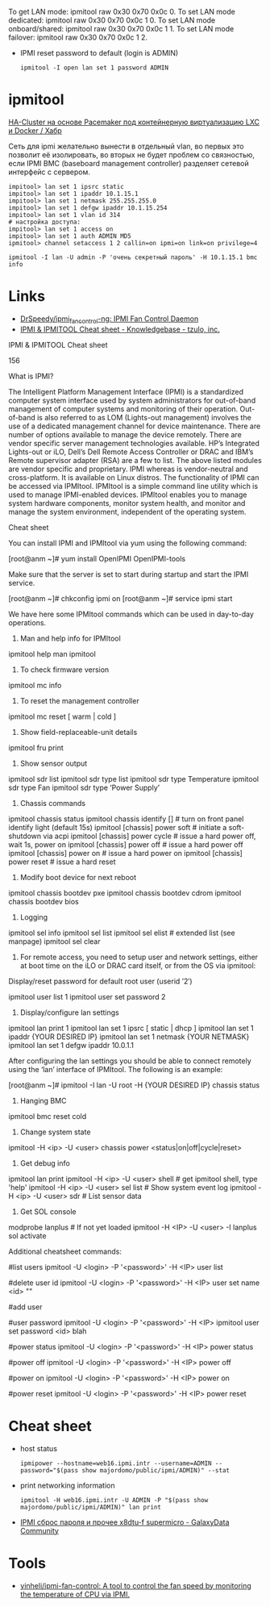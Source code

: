 :PROPERTIES:
:ID:       58fafa35-7cfa-4a4e-a703-153d03a386c6
:END:
To get LAN mode: ipmitool raw 0x30 0x70 0x0c 0.
To set LAN mode dedicated: ipmitool raw 0x30 0x70 0x0c 1 0.
To set LAN mode onboard/shared: ipmitool raw 0x30 0x70 0x0c 1 1.
To set LAN mode failover: ipmitool raw 0x30 0x70 0x0c 1 2.

- IPMI reset password to default (login is ADMIN)
  : ipmitool -I open lan set 1 password ADMIN

* ipmitool

[[https://habr.com/ru/post/263091/][HA-Cluster на основе Pacemaker под контейнерную виртуализацию LXC и Docker / Хабр]]

Сеть для ipmi желательно вынести в отдельный vlan, во первых это позволит её
изолировать, во вторых не будет проблем со связностью, если IPMI BMC
(baseboard management controller) разделяет сетевой интерфейс с сервером.

#+begin_example
  impitool> lan set 1 ipsrc static
  impitool> lan set 1 ipaddr 10.1.15.1
  impitool> lan set 1 netmask 255.255.255.0
  impitool> lan set 1 defgw ipaddr 10.1.15.254
  impitool> lan set 1 vlan id 314
  # настройка доступа:
  impitool> lan set 1 access on
  impitool> lan set 1 auth ADMIN MD5
  ipmitool> channel setaccess 1 2 callin=on ipmi=on link=on privilege=4
#+end_example

#+begin_example
  ipmitool -I lan -U admin -P 'очень секретный пароль' -H 10.1.15.1 bmc info
#+end_example

* Links
- [[https://github.com/DrSpeedy/ipmi_fancontrol-ng][DrSpeedy/ipmi_fancontrol-ng: IPMI Fan Control Daemon]]
- [[https://www.tzulo.com/crm/knowledgebase/47/IPMI-and-IPMITOOL-Cheat-sheet.html][IPMI & IPMITOOL Cheat sheet - Knowledgebase - tzulo, inc.]]

IPMI & IPMITOOL Cheat sheet

    156 

What is IPMI?

The Intelligent Platform Management Interface (IPMI) is a standardized computer system interface used by system administrators for out-of-band management of computer systems and monitoring of their operation. Out-of-band is also referred to as LOM (Lights-out management) involves the use of a dedicated management channel for device maintenance.
There are number of options available to manage the device remotely. There are vendor specific server management technologies available. HP’s Integrated Lights-out or iLO, Dell’s Dell Remote Access Controller or DRAC and IBM’s Remote supervisor adapter (RSA) are a few to list. The above listed modules are vendor specific and proprietary. IPMI whereas is vendor-neutral and cross-platform. It is available on Linux distros. The functionality of IPMI can be accessed via IPMItool. IPMItool is a simple command line utility which is used to manage IPMI-enabled devices. IPMItool enables you to manage system hardware components, monitor system health, and monitor and manage the system environment, independent of the operating system.

Cheat sheet

You can install IPMI and IPMItool via yum using the following command:

[root@anm ~]# yum install OpenIPMI OpenIPMI-tools

Make sure that the server is set to start during startup and start the IPMI service.

[root@anm ~]# chkconfig ipmi on 
[root@anm ~]# service ipmi start

We have here some IPMItool commands which can be used in day-to-day operations.

1. Man and help info for IPMItool

ipmitool help 
man ipmitool

2. To check firmware version

ipmitool mc info

3. To reset the management controller

ipmitool mc reset [ warm | cold ]

4. Show field-replaceable-unit details

ipmitool fru print

5. Show sensor output

ipmitool sdr list 
ipmitool sdr type list 
ipmitool sdr type Temperature 
ipmitool sdr type Fan 
ipmitool sdr type ‘Power Supply’

6. Chassis commands

ipmitool chassis status ipmitool chassis identify [] # turn on front panel identify light (default 15s) 
ipmitool [chassis] power soft # initiate a soft-shutdown via acpi 
ipmitool [chassis] power cycle # issue a hard power off, wait 1s, power on 
ipmitool [chassis] power off # issue a hard power off 
ipmitool [chassis] power on # issue a hard power on 
ipmitool [chassis] power reset # issue a hard reset

7. Modify boot device for next reboot

ipmitool chassis bootdev pxe 
ipmitool chassis bootdev cdrom 
ipmitool chassis bootdev bios

8. Logging

ipmitool sel info 
ipmitool sel list 
ipmitool sel elist # extended list (see manpage) 
ipmitool sel clear

9. For remote access, you need to setup user and network settings, either at boot time on the iLO or DRAC card itself, or from the OS via ipmitool: 
Display/reset password for default root user (userid ’2′)

ipmitool user list 1 
ipmitool user set password 2

10. Display/configure lan settings

ipmitool lan print 1
ipmitool lan set 1 ipsrc [ static | dhcp ] 
ipmitool lan set 1 ipaddr {YOUR DESIRED IP}
ipmitool lan set 1 netmask {YOUR NETMASK}
ipmitool lan set 1 defgw ipaddr 10.0.1.1

After configuring the lan settings you should be able to connect remotely using the ‘lan’ interface of IPMItool.
The following is an example:

[root@anm ~]# ipmitool -I lan -U root -H {YOUR DESIRED IP} chassis status

11. Hanging BMC

ipmitool bmc reset cold

12. Change system state

ipmitool -H <ip> -U <user> chassis power <status|on|off|cycle|reset>

13. Get debug info

ipmitool lan print
ipmitool -H <ip> -U <user> shell # get ipmitool shell, type 'help'
ipmitool -H <ip> -U <user> sel list # Show system event log
ipmitool -H <ip> -U <user> sdr # List sensor data

14. Get SOL console

modprobe lanplus # If not yet loaded
ipmitool -H <IP> -U <user> -I lanplus sol activate


Additional cheatsheet commands:


#list users
ipmitool -U <login> -P '<password>' -H <IP> user list

#delete user id
ipmitool -U <login> -P '<password>' -H <IP> user set name <id> ""


#add user

#user password
ipmitool -U <login> -P '<password>' -H <IP> ipmitool user set password <id> blah

#power status
ipmitool -U <login> -P '<password>' -H <IP> power status

#power off
ipmitool -U <login> -P '<password>' -H <IP> power off

#power on
ipmitool -U <login> -P '<password>' -H <IP> power on

#power reset
ipmitool -U <login> -P '<password>' -H <IP> power reset

* Cheat sheet

- host status
  : ipmipower --hostname=web16.ipmi.intr --username=ADMIN --password="$(pass show majordomo/public/ipmi/ADMIN)" --stat

- print networking information
  : ipmitool -H web16.ipmi.intr -U ADMIN -P "$(pass show majordomo/public/ipmi/ADMIN)" lan print

- [[https://galaxydata.ru/community/ipmi-sbros-parolya-i-prochee-x8dtu-f-supermicro-188][IPMI сброс пароля и прочее x8dtu-f supermicro - GalaxyData Community]]

* Tools
- [[https://github.com/yinheli/ipmi-fan-control][yinheli/ipmi-fan-control: A tool to control the fan speed by monitoring the temperature of CPU via IPMI.]]

